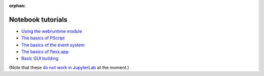 :orphan:

Notebook tutorials
------------------

* `Using the webruntime module <https://github.com/flexxui/flexx-notebooks/blob/master/flexx_tutorial_webruntime.ipynb>`_ 
* `The basics of PScript <https://github.com/flexxui/flexx-notebooks/blob/master/flexx_tutorial_pscript.ipynb>`_ 
* `The basics of the event system <https://github.com/flexxui/flexx-notebooks/blob/master/flexx_tutorial_event.ipynb>`_ 
* `The basics of flexx.app <https://github.com/flexxui/flexx-notebooks/blob/master/flexx_tutorial_app.ipynb>`_ 
* `Basic GUI building <https://github.com/flexxui/flexx-notebooks/blob/master/flexx_tutorial_ui.ipynb>`_ 

(Note that these `do not work in JupyterLab <https://github.com/jupyterlab/jupyterlab/issues/3118>`_
at the moment.)
